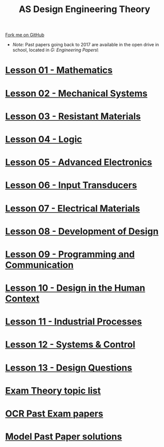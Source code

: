 #+STARTUP:indent
#+HTML_HEAD: <link rel="stylesheet" type="text/css" href="css/styles.css"/>
#+HTML_HEAD_EXTRA: <link href='http://fonts.googleapis.com/css?family=Ubuntu+Mono|Ubuntu' rel='stylesheet' type='text/css'>
#+BEGIN_COMMENT
#+STYLE: <link rel="stylesheet" type="text/css" href="css/styles.css"/>
#+STYLE: <link href='http://fonts.googleapis.com/css?family=Ubuntu+Mono|Ubuntu' rel='stylesheet' type='text/css'>
#+END_COMMENT
#+OPTIONS: f:nil author:nil num:1 creator:nil timestamp:nil 

#+TITLE: AS Design Engineering Theory
#+AUTHOR: C. Delport
#+OPTIONS: toc:nil f:nil author:nil num:nil creator:nil timestamp:nil 

#+BEGIN_HTML
<div class="github-fork-ribbon-wrapper left">
<div class="github-fork-ribbon">
<a href="https://github.com/stsb11/as_theory">Fork me on GitHub</a>
</div>
</div>
<center>
<img src=img/pencil.png width=70%>
</center>
#+END_HTML
- /Note:/ Past papers going back to 2017 are available in the open drive in school, located in /G:\Design Engineering\Year 12\Past Papers\/
* [[file:1.html][Lesson 01 - Mathematics]]
:PROPERTIES:
:HTML_CONTAINER_CLASS: link-heading
:END:
* [[file:6.html][Lesson 02 - Mechanical Systems]]
:PROPERTIES:
:HTML_CONTAINER_CLASS: link-heading
:END:
* [[./7.html][Lesson 03 - Resistant Materials]]
:PROPERTIES:
:HTML_CONTAINER_CLASS: link-heading
:END:
* [[./4.html][Lesson 04 - Logic]]
:PROPERTIES:
:HTML_CONTAINER_CLASS: link-heading
:END:
* [[file:5.html][Lesson 05 - Advanced Electronics]]
:PROPERTIES:
:HTML_CONTAINER_CLASS: link-heading
:END:
* [[file:2.html][Lesson 06 - Input Transducers]]
:PROPERTIES:
:HTML_CONTAINER_CLASS: link-heading
:END:
* [[file:3.html][Lesson 07 - Electrical Materials]]
:PROPERTIES:
:HTML_CONTAINER_CLASS: link-heading
:END:
* [[./8.html][Lesson 08 - Development of Design]]
:PROPERTIES:
:HTML_CONTAINER_CLASS: link-heading
:END:
* [[./9.html][Lesson 09 - Programming and Communication]]
:PROPERTIES:
:HTML_CONTAINER_CLASS: link-heading
:END:
* [[./10.html][Lesson 10 - Design in the Human Context]]
:PROPERTIES:
:HTML_CONTAINER_CLASS: link-heading
:END:
* [[./11.html][Lesson 11 - Industrial Processes]]
:PROPERTIES:
:HTML_CONTAINER_CLASS: link-heading
:END:
* [[./12.html][Lesson 12 - Systems & Control]]
:PROPERTIES:
:HTML_CONTAINER_CLASS: link-heading
:END:
* [[./13.html][Lesson 13 - Design Questions]]
:PROPERTIES:
:HTML_CONTAINER_CLASS: link-heading
:END:
* [[./theory.doc][Exam Theory topic list]]
:PROPERTIES:
:HTML_CONTAINER_CLASS: link-heading
:END:
* [[http://www.aqa.org.uk/subjects/design-and-technology/a-level/design-and-technology-systems-2555/past-papers-and-mark-schemes][OCR Past Exam papers]]
:PROPERTIES:
:HTML_CONTAINER_CLASS: link-heading
:END:
* [[./examples.html][Model Past Paper solutions]]
:PROPERTIES:
:HTML_CONTAINER_CLASS: link-heading
:END:
